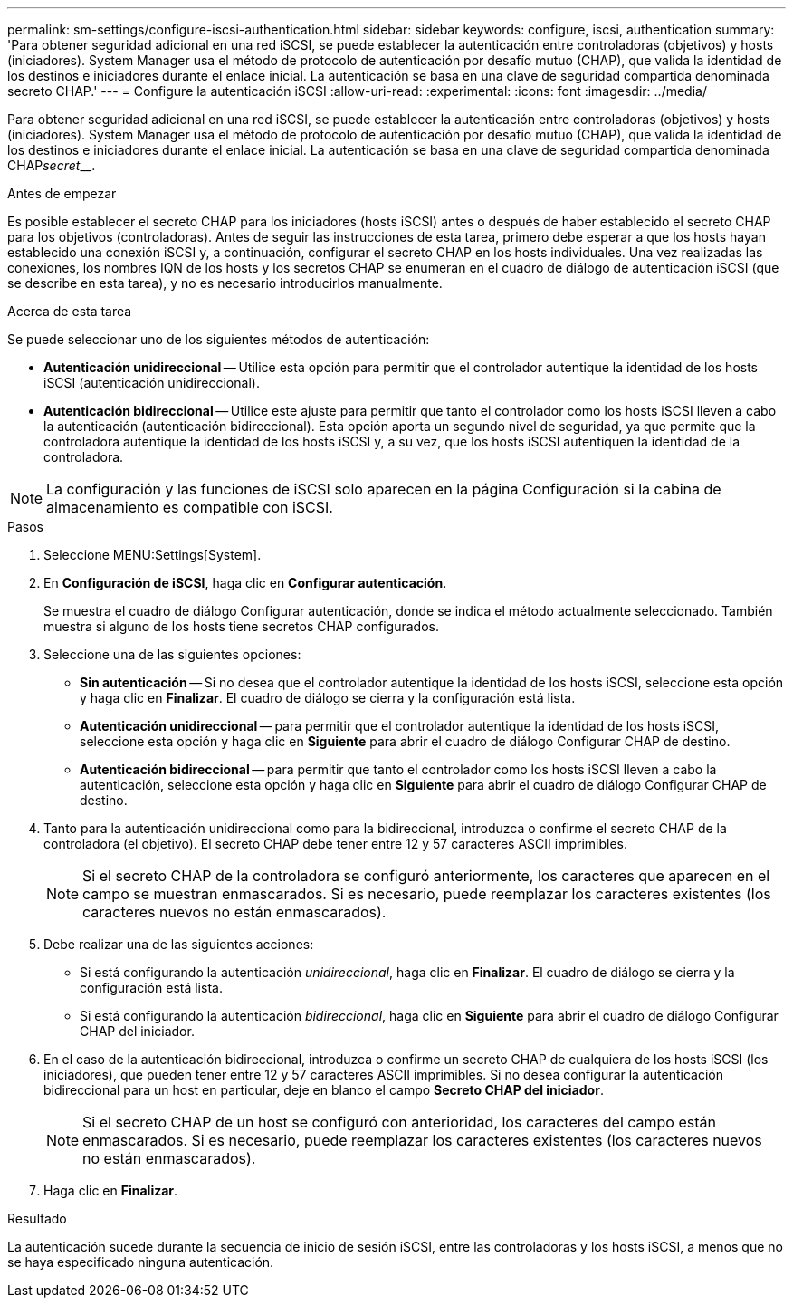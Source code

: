 ---
permalink: sm-settings/configure-iscsi-authentication.html 
sidebar: sidebar 
keywords: configure, iscsi, authentication 
summary: 'Para obtener seguridad adicional en una red iSCSI, se puede establecer la autenticación entre controladoras (objetivos) y hosts (iniciadores). System Manager usa el método de protocolo de autenticación por desafío mutuo (CHAP), que valida la identidad de los destinos e iniciadores durante el enlace inicial. La autenticación se basa en una clave de seguridad compartida denominada secreto CHAP.' 
---
= Configure la autenticación iSCSI
:allow-uri-read: 
:experimental: 
:icons: font
:imagesdir: ../media/


[role="lead"]
Para obtener seguridad adicional en una red iSCSI, se puede establecer la autenticación entre controladoras (objetivos) y hosts (iniciadores). System Manager usa el método de protocolo de autenticación por desafío mutuo (CHAP), que valida la identidad de los destinos e iniciadores durante el enlace inicial. La autenticación se basa en una clave de seguridad compartida denominada CHAP__secret____.

.Antes de empezar
Es posible establecer el secreto CHAP para los iniciadores (hosts iSCSI) antes o después de haber establecido el secreto CHAP para los objetivos (controladoras). Antes de seguir las instrucciones de esta tarea, primero debe esperar a que los hosts hayan establecido una conexión iSCSI y, a continuación, configurar el secreto CHAP en los hosts individuales. Una vez realizadas las conexiones, los nombres IQN de los hosts y los secretos CHAP se enumeran en el cuadro de diálogo de autenticación iSCSI (que se describe en esta tarea), y no es necesario introducirlos manualmente.

.Acerca de esta tarea
Se puede seleccionar uno de los siguientes métodos de autenticación:

* *Autenticación unidireccional* -- Utilice esta opción para permitir que el controlador autentique la identidad de los hosts iSCSI (autenticación unidireccional).
* *Autenticación bidireccional* -- Utilice este ajuste para permitir que tanto el controlador como los hosts iSCSI lleven a cabo la autenticación (autenticación bidireccional). Esta opción aporta un segundo nivel de seguridad, ya que permite que la controladora autentique la identidad de los hosts iSCSI y, a su vez, que los hosts iSCSI autentiquen la identidad de la controladora.


[NOTE]
====
La configuración y las funciones de iSCSI solo aparecen en la página Configuración si la cabina de almacenamiento es compatible con iSCSI.

====
.Pasos
. Seleccione MENU:Settings[System].
. En *Configuración de iSCSI*, haga clic en *Configurar autenticación*.
+
Se muestra el cuadro de diálogo Configurar autenticación, donde se indica el método actualmente seleccionado. También muestra si alguno de los hosts tiene secretos CHAP configurados.

. Seleccione una de las siguientes opciones:
+
** *Sin autenticación* -- Si no desea que el controlador autentique la identidad de los hosts iSCSI, seleccione esta opción y haga clic en *Finalizar*. El cuadro de diálogo se cierra y la configuración está lista.
** *Autenticación unidireccional* -- para permitir que el controlador autentique la identidad de los hosts iSCSI, seleccione esta opción y haga clic en *Siguiente* para abrir el cuadro de diálogo Configurar CHAP de destino.
** *Autenticación bidireccional* -- para permitir que tanto el controlador como los hosts iSCSI lleven a cabo la autenticación, seleccione esta opción y haga clic en *Siguiente* para abrir el cuadro de diálogo Configurar CHAP de destino.


. Tanto para la autenticación unidireccional como para la bidireccional, introduzca o confirme el secreto CHAP de la controladora (el objetivo). El secreto CHAP debe tener entre 12 y 57 caracteres ASCII imprimibles.
+
[NOTE]
====
Si el secreto CHAP de la controladora se configuró anteriormente, los caracteres que aparecen en el campo se muestran enmascarados. Si es necesario, puede reemplazar los caracteres existentes (los caracteres nuevos no están enmascarados).

====
. Debe realizar una de las siguientes acciones:
+
** Si está configurando la autenticación _unidireccional_, haga clic en *Finalizar*. El cuadro de diálogo se cierra y la configuración está lista.
** Si está configurando la autenticación _bidireccional_, haga clic en *Siguiente* para abrir el cuadro de diálogo Configurar CHAP del iniciador.


. En el caso de la autenticación bidireccional, introduzca o confirme un secreto CHAP de cualquiera de los hosts iSCSI (los iniciadores), que pueden tener entre 12 y 57 caracteres ASCII imprimibles. Si no desea configurar la autenticación bidireccional para un host en particular, deje en blanco el campo *Secreto CHAP del iniciador*.
+
[NOTE]
====
Si el secreto CHAP de un host se configuró con anterioridad, los caracteres del campo están enmascarados. Si es necesario, puede reemplazar los caracteres existentes (los caracteres nuevos no están enmascarados).

====
. Haga clic en *Finalizar*.


.Resultado
La autenticación sucede durante la secuencia de inicio de sesión iSCSI, entre las controladoras y los hosts iSCSI, a menos que no se haya especificado ninguna autenticación.
